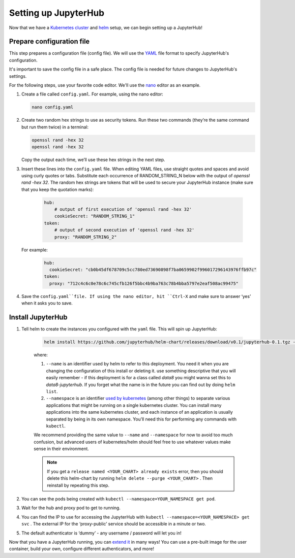 Setting up JupyterHub
=====================

Now that we have a `Kubernetes cluster <create-k8s-cluster.html>`_ and
`helm <setup-helm.html>`_ setup, we can begin setting up a JupyterHub!

Prepare configuration file
--------------------------

This step prepares a configuration file (config file). We will use the
`YAML <https://en.wikipedia.org/wiki/YAML>`_ file format to specify
JupyterHub's configuration.

It's important to save the config file in a safe place. The config file is
needed for future changes to JupyterHub's settings.

For the following steps, use your favorite code editor. We'll use the
`nano <https://en.wikipedia.org/wiki/GNU_nano>`_ editor as an example.

1. Create a file called ``config.yaml``. For example, using the nano editor:

   .. code-block:: bash

       nano config.yaml

2. Create two random hex strings to use as security tokens. Run these two
   commands (they’re the same command but run them twice) in a terminal:

   .. code-block:: bash

       openssl rand -hex 32
       openssl rand -hex 32

   Copy the output each time, we’ll use these hex strings in the next step.

3. Insert these lines into the ``config.yaml`` file. When editing YAML files,
   use straight quotes and spaces and avoid using curly quotes or tabs.
   Substitute each occurrence of RANDOM_STRING_N below with the output of
   `openssl rand -hex 32`. The random hex strings are tokens that will be used
   to secure your JupyterHub instance (make sure that you keep the quotation
   marks):

     .. code-block:: yaml

        hub:
            # output of first execution of 'openssl rand -hex 32'
            cookieSecret: "RANDOM_STRING_1"
        token:
            # output of second execution of 'openssl rand -hex 32'
            proxy: "RANDOM_STRING_2"

   For example:

     .. code-block:: yaml

        hub:
          cookieSecret: "cb0b45df678709c5cc780ed73690898f7ba0659902f996017296143976ffb97c"
        token:
          proxy: "712c4c6c0e78c6c745cfb126f5bbc4b9ba763c78b4bba5797e2eaf508ac99475"

4. Save the ``config.yaml``file. If using the nano editor, hit ``Ctrl-X`` and
   make sure to answer ‘yes’ when it asks you to save.

Install JupyterHub
------------------

1. Tell helm to create the instances you configured with the ``yaml`` file.
   This will spin up JupyterHub:

    .. code::

        helm install https://github.com/jupyterhub/helm-chart/releases/download/v0.1/jupyterhub-0.1.tgz --name=YOUR_RELEASE_NAME --namespace=YOUR_NAMESPACE -f config.yaml

    where:

    1. ``--name`` is an identifier used by helm to refer to this deployment. You need it when you are changing the configuration of this install or deleting it. use something descriptive that you will easily remember - if this deployment is for a class called *data8* you might wanna set this to *data8-jupyterhub*. If you forget what the name is in the future you can find out by doing ``helm list``.
    2. ``--namespace``  is an identifier `used by kubernetes <https://kubernetes.io/docs/concepts/overview/working-with-objects/namespaces/>`_ (among other things) to separate various applications that might be running on a single kubernetes cluster. You can install many applications into the same kubernetes cluster, and each instance of an application is usually separated by being in its own namespace. You'll need this for performing any commands with ``kubectl``.

    We recommend providing the same value to ``--name`` and ``--namespace`` for now to avoid too much confusion, but advanced users of kubernetes/helm should feel free to use whatever values make sense in their environment.

    .. note::

        If you get a ``release named <YOUR_CHART> already exists`` error, then you should delete this helm-chart by running ``helm delete --purge <YOUR_CHART>`` . Then reinstall by repeating this step.

2. You can see the pods being created with ``kubectl --namespace=YOUR_NAMESPACE get pod``.
3. Wait for the hub and proxy pod to get to running.
4. You can find the IP to use for accessing the JupyterHub with ``kubectl --namespace=<YOUR_NAMESPACE> get svc`` . The external IP for the ‘proxy-public’ service should be accessible in a minute or two.
5. The default authenticator is ‘dummy’ - any username / password will let you in!

Now that you have a JupyterHub running, you can `extend it <extending-jupyterhub.html>`_ in many ways! You can use a pre-built image for the user container, build your own, configure different authenticators, and more!
